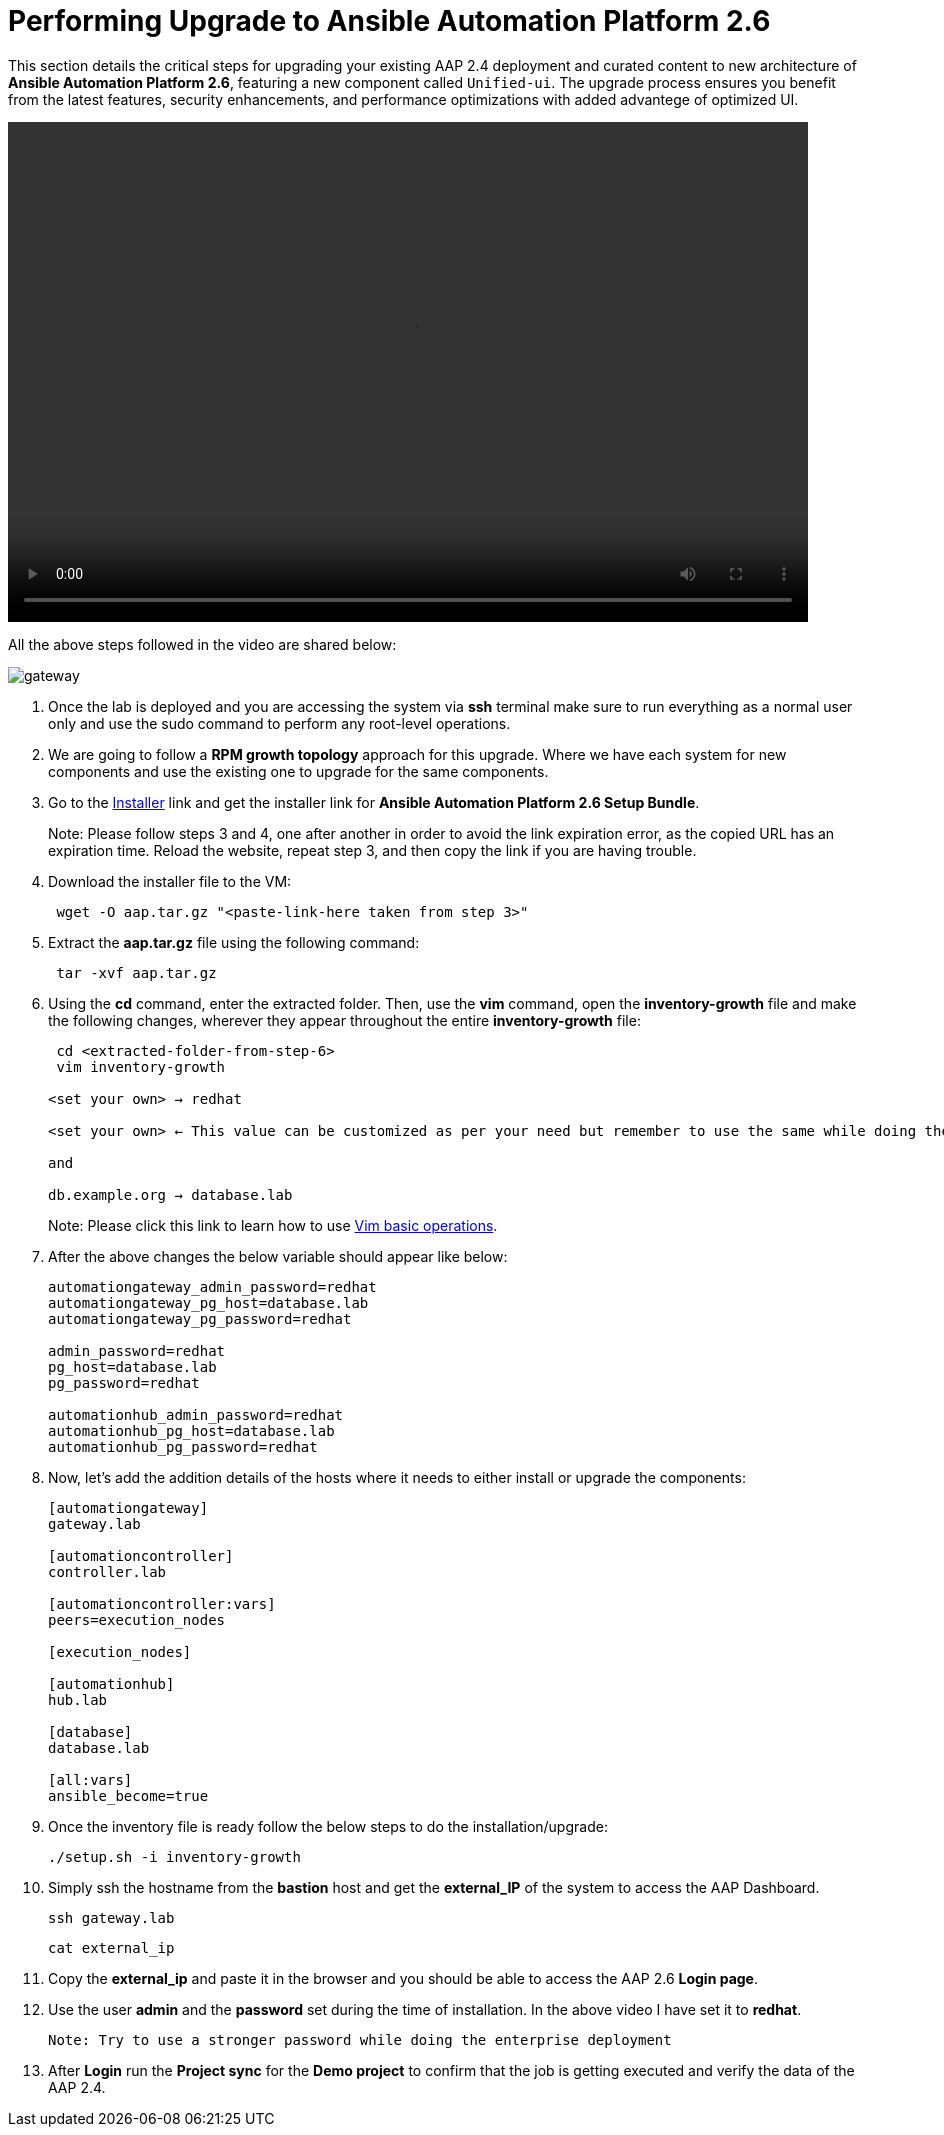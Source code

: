 = Performing Upgrade to Ansible Automation Platform 2.6

This section details the critical steps for upgrading your existing AAP 2.4 deployment and curated content to new architecture of **Ansible Automation Platform 2.6**, featuring a new component called `Unified-ui`. The upgrade process ensures you benefit from the latest features, security enhancements, and performance optimizations with added advantege of optimized UI. 

video::aap2.6_after_migration.mp4[align="left",width=800,height=500]

All the above steps followed in the video are shared below: 

image::gateway.png[]

. Once the lab is deployed and you are accessing the system via *ssh* terminal make sure to run everything as a normal user only and use the sudo command to perform any root-level operations.

. We are going to follow a *RPM growth topology* approach for this upgrade. Where we have each system for new components and use the existing one to upgrade for the same components.

. Go to the https://access.redhat.com/downloads/content/480/ver=2.6/rhel---9/2.6/x86_64/product-software[Installer,window=_blank] link and get the installer link for *Ansible Automation Platform 2.6 Setup Bundle*.
+
Note: Please follow steps 3 and 4, one after another in order to avoid the link expiration error, as the copied URL has an expiration time. Reload the website, repeat step 3, and then copy the link if you are having trouble.

. Download the installer file to the VM: 
+ 
[source,bash,role=execute]
---- 
 wget -O aap.tar.gz "<paste-link-here taken from step 3>"
----

. Extract the *aap.tar.gz* file using the following command:
+ 
[source,bash,role=execute]
---- 
 tar -xvf aap.tar.gz
----

. Using the *cd* command, enter the extracted folder. Then, use the *vim* command, open the *inventory-growth* file and make the following changes, wherever they appear throughout the entire *inventory-growth* file:
+ 
[source,bash,role=execute]
---- 
 cd <extracted-folder-from-step-6>
 vim inventory-growth

<set your own> → redhat

<set your own> ← This value can be customized as per your need but remember to use the same while doing the login after the deployment.

and 

db.example.org → database.lab
----
+
Note: Please click this link to learn how to use https://www.geeksforgeeks.org/basic-vim-commands/[Vim basic operations,window=_blank].

. After the above changes the below variable should appear like below: 
+ 
[source,bash,role=execute]
---- 
automationgateway_admin_password=redhat
automationgateway_pg_host=database.lab
automationgateway_pg_password=redhat

admin_password=redhat
pg_host=database.lab
pg_password=redhat

automationhub_admin_password=redhat
automationhub_pg_host=database.lab
automationhub_pg_password=redhat
----

. Now, let's add the addition details of the hosts where it needs to either install or upgrade the components: 
+
[source,bash,role=execute]
----
[automationgateway]
gateway.lab  

[automationcontroller]
controller.lab

[automationcontroller:vars]
peers=execution_nodes

[execution_nodes]

[automationhub]
hub.lab

[database]
database.lab

[all:vars]
ansible_become=true
----

. Once the inventory file is ready follow the below steps to do the installation/upgrade:
+
[source,bash,role=execute]
----
./setup.sh -i inventory-growth
----

. Simply ssh the hostname from the *bastion* host and get the *external_IP* of the system to access the AAP Dashboard.
+
[source,bash,role=execute]
----
ssh gateway.lab  
----
+
[source,bash,role=execute]
----
cat external_ip
----

. Copy the *external_ip* and paste it in the browser and you should be able to access the AAP 2.6 *Login page*. 

. Use the user *admin* and the *password* set during the time of installation. In the above video I have set it to *redhat*. 

 Note: Try to use a stronger password while doing the enterprise deployment 

. After *Login* run the *Project sync* for the *Demo project* to confirm that the job is getting executed and verify the data of the AAP 2.4. 